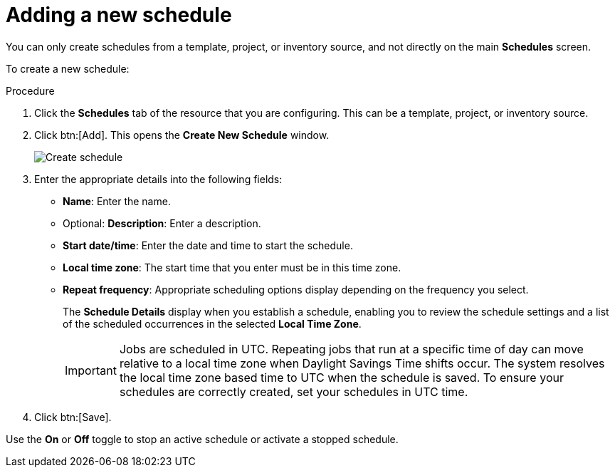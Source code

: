 [id="controller-adding-new-schedule"]

= Adding a new schedule

You can only create schedules from a template, project, or inventory source, and not directly on the main *Schedules* screen. 

To create a new schedule:

.Procedure

. Click the *Schedules* tab of the resource that you are configuring.
This can be a template, project, or inventory source.
. Click btn:[Add]. This opens the *Create New Schedule* window.
+
image::ug-generic-create-schedule.png[Create schedule]
+
. Enter the appropriate details into the following fields:

* *Name*: Enter the name.
* Optional: *Description*: Enter a description.
* *Start date/time*: Enter the date and time to start the schedule.
* *Local time zone*: The start time that you enter must be in this time zone.
* *Repeat frequency*: Appropriate scheduling options display depending on the frequency you select.
+
The *Schedule Details* display when you establish a schedule, enabling you to review the schedule settings and a list of the scheduled occurrences in the selected *Local Time Zone*.
+
[IMPORTANT]
====
Jobs are scheduled in UTC. 
Repeating jobs that run at a specific time of day can move relative to a local time zone when Daylight Savings Time shifts occur. 
The system resolves the local time zone based time to UTC when the schedule is saved. 
To ensure your schedules are correctly created, set your schedules in UTC time.
====
+
. Click btn:[Save].

Use the *On* or *Off* toggle to stop an active schedule or activate a stopped schedule.
